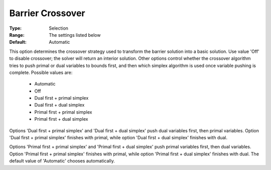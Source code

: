 .. _option-GUROBI-barrier_crossover:


Barrier Crossover
=================



:Type:	Selection	
:Range:	The settings listed below	
:Default:	Automatic	



This option determines the crossover strategy used to transform the barrier solution into a basic solution. Use value 'Off' to disable crossover; the solver will return an interior solution. Other options control whether the crossover algorithm tries to push primal or dual variables to bounds first, and then which simplex algorithm is used once variable pushing is complete. Possible values are:



    *	Automatic
    *	Off
    *	Dual first + primal simplex
    *	Dual first + dual simplex
    *	Primal first + primal simplex
    *	Primal first + dual simplex




Options 'Dual first + primal simplex' and 'Dual first + dual simplex' push dual variables first, then primal variables. Option 'Dual first + primal simplex' finishes with primal, while option 'Dual first + dual simplex' finishes with dual.





Options 'Primal first + primal simplex' and 'Primal first + dual simplex' push primal variables first, then dual variables. Option 'Primal first + primal simplex' finishes with primal, while option 'Primal first + dual simplex' finishes with dual. The default value of 'Automatic' chooses automatically.





